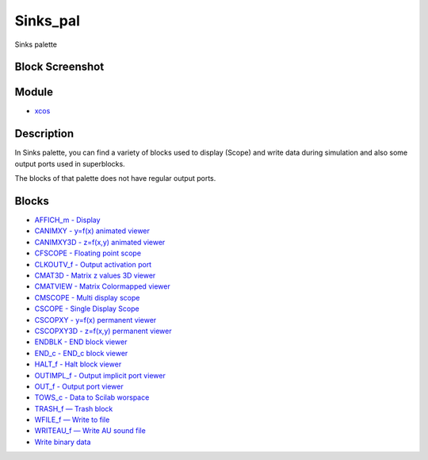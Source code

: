 


Sinks_pal
=========

Sinks palette



Block Screenshot
~~~~~~~~~~~~~~~~





Module
~~~~~~


+ `xcos`_




Description
~~~~~~~~~~~

In Sinks palette, you can find a variety of blocks used to display
(Scope) and write data during simulation and also some output ports
used in superblocks.

The blocks of that palette does not have regular output ports.



Blocks
~~~~~~


+ `AFFICH_m - Display`_
+ `CANIMXY - y=f(x) animated viewer`_
+ `CANIMXY3D - z=f(x,y) animated viewer`_
+ `CFSCOPE - Floating point scope`_
+ `CLKOUTV_f - Output activation port`_
+ `CMAT3D - Matrix z values 3D viewer`_
+ `CMATVIEW - Matrix Colormapped viewer`_
+ `CMSCOPE - Multi display scope`_
+ `CSCOPE - Single Display Scope`_
+ `CSCOPXY - y=f(x) permanent viewer`_
+ `CSCOPXY3D - z=f(x,y) permanent viewer`_
+ `ENDBLK - END block viewer`_
+ `END_c - END_c block viewer`_
+ `HALT_f - Halt block viewer`_
+ `OUTIMPL_f - Output implicit port viewer`_
+ `OUT_f - Output port viewer`_
+ `TOWS_c - Data to Scilab worspace`_
+ `TRASH_f — Trash block`_
+ `WFILE_f — Write to file`_
+ `WRITEAU_f — Write AU sound file`_
+ `Write binary data`_


.. _CSCOPE - Single Display Scope: CSCOPE.html
.. _CMATVIEW - Matrix Colormapped viewer: CMATVIEW.html
.. _TOWS_c - Data to Scilab worspace: TOWS_c.html
.. _xcos: xcos.html
.. _WFILE_f — Write to file: WFILE_f.html
.. _AFFICH_m - Display: AFFICH_m.html
.. _CANIMXY - y=f(x) animated viewer: CANIMXY.html
.. _CSCOPXY3D - z=f(x,y) permanent
            viewer: CSCOPXY3D.html
.. _HALT_f - Halt block
            viewer: HALT_f.html
.. _CFSCOPE - Floating point scope: CFSCOPE.html
.. _CLKOUTV_f - Output activation port: CLKOUTV_f.html
.. _CSCOPXY - y=f(x) permanent viewer: CSCOPXY.html
.. _OUT_f - Output port
            viewer: OUT_f.html
.. _WRITEAU_f — Write AU sound file: WRITEAU_f.html
.. _CANIMXY3D - z=f(x,y) animated
            viewer: CANIMXY3D.html
.. _CMAT3D - Matrix z values 3D viewer: CMAT3D.html
.. _TRASH_f — Trash block: TRASH_f.html
.. _CMSCOPE - Multi display scope: CMSCOPE.html
.. _OUTIMPL_f - Output implicit port
            viewer: OUTIMPL_f.html
.. _Write binary data: WRITEC_f.html
.. _ENDBLK - END block
            viewer: ENDBLK.html
.. _END_c - END_c block
            viewer: END_c.html


